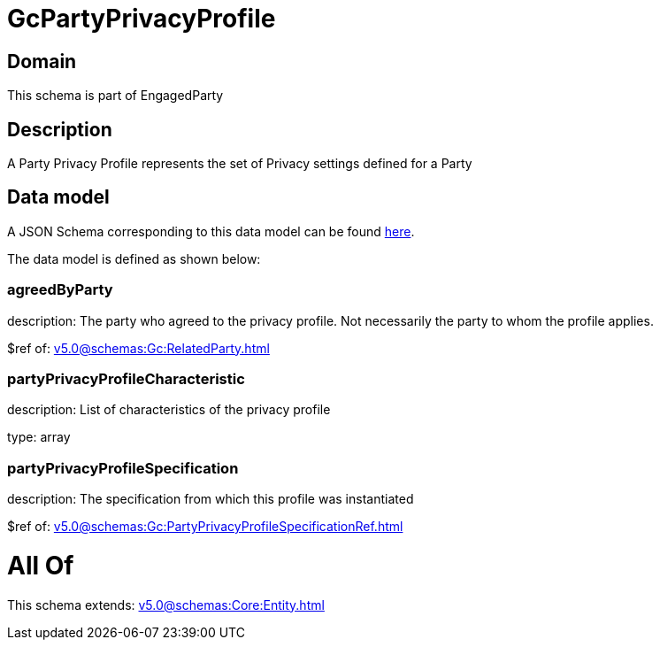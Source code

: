 = GcPartyPrivacyProfile

[#domain]
== Domain

This schema is part of EngagedParty

[#description]
== Description

A Party Privacy Profile represents the set of Privacy settings defined for a Party


[#data_model]
== Data model

A JSON Schema corresponding to this data model can be found https://tmforum.org[here].

The data model is defined as shown below:


=== agreedByParty
description: The party who agreed to the privacy profile. Not necessarily the party to whom the profile applies.

$ref of: xref:v5.0@schemas:Gc:RelatedParty.adoc[]


=== partyPrivacyProfileCharacteristic
description: List of characteristics of the privacy profile

type: array


=== partyPrivacyProfileSpecification
description: The specification from which this profile was instantiated

$ref of: xref:v5.0@schemas:Gc:PartyPrivacyProfileSpecificationRef.adoc[]


= All Of 
This schema extends: xref:v5.0@schemas:Core:Entity.adoc[]
